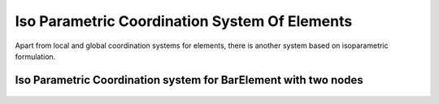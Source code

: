 Iso Parametric Coordination System Of Elements
###############

Apart from local and global coordination systems for elements, there is another system based on isoparametric formulation.

Iso Parametric Coordination system for BarElement with two nodes
**************

.. figure:: ../images/bar-iso-coord.png
   :align: center

